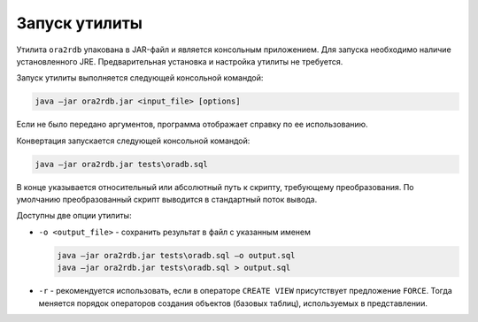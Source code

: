 .. _sec:install:

Запуск утилиты
===============

Утилита ``ora2rdb`` упакована в JAR-файл и является консольным приложением. Для запуска необходимо наличие установленного JRE.
Предварительная установка и настройка утилиты не требуется. 

Запуск утилиты выполняется следующей консольной командой:

.. code-block:: redstatement

    java –jar ora2rdb.jar <input_file> [options]

Если не было передано аргументов, программа отображает справку по ее использованию.

Конвертация запускается следующей консольной командой:

.. code-block::

    java –jar ora2rdb.jar tests\oradb.sql

В конце указывается относительный или абсолютный путь к скрипту, требующему преобразования.
По умолчанию преобразованный скрипт выводится в стандартный поток вывода. 

Доступны две опции утилиты:

- ``-o <output_file>`` - сохранить результат в файл с указанным именем

  .. code-block::

    java –jar ora2rdb.jar tests\oradb.sql –o output.sql
    java –jar ora2rdb.jar tests\oradb.sql > output.sql


- ``-r`` - рекомендуется использовать, если в операторе ``CREATE VIEW`` присутствует предложение ``FORCE``.
  Тогда меняется порядок операторов создания объектов (базовых таблиц), используемых в представлении. 







